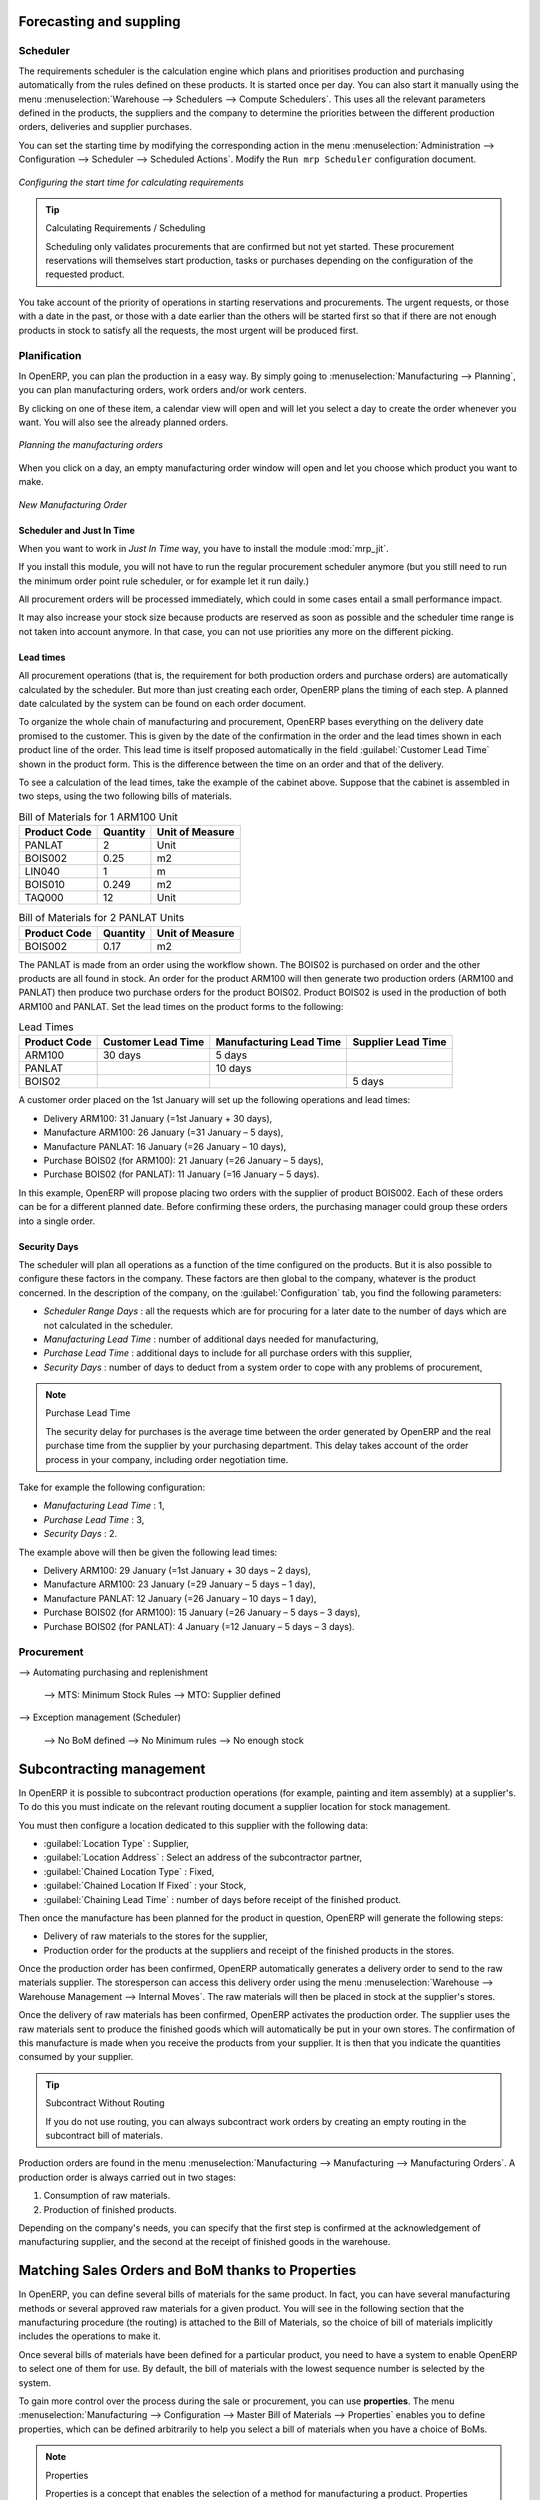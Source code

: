 Forecasting and suppling
========================

Scheduler
+++++++++

The requirements scheduler is the calculation engine which plans and prioritises production
and purchasing automatically from the rules defined on these products. It is started once
per day. You can also start it manually using the menu :menuselection:`Warehouse --> Schedulers --> Compute Schedulers`.
This uses all the relevant parameters defined in the products, the suppliers and the company
to determine the priorities between the different production orders, deliveries and supplier
purchases.

You can set the starting time by modifying the corresponding action in the menu
:menuselection:`Administration --> Configuration --> Scheduler --> Scheduled Actions`. Modify the
``Run mrp Scheduler`` configuration document.

.. figure:: images/stock_cron.png
   :scale: 75
   :align: center

   *Configuring the start time for calculating requirements*

.. tip::  Calculating Requirements / Scheduling

    Scheduling only validates procurements that are confirmed but not yet started. These procurement reservations
    will themselves start production, tasks or purchases depending on the configuration of the
    requested product.

You take account of the priority of operations in starting reservations and procurements.
The urgent requests, or those with a date in the past, or those with a date earlier than the others will be
started first so that if there are not enough products in stock to satisfy all the requests, the
most urgent will be produced first.

Planification
+++++++++++++

In OpenERP, you can plan the production in a easy way. By simply going to :menuselection:`Manufacturing
--> Planning`, you can plan manufacturing orders, work orders and/or work centers.

By clicking on one of these item, a calendar view will open and will let you select a day to create
the order whenever you want. You will also see the already planned orders.

.. figure:: images/mo_plan.png
    :scale: 75
    :align: center
    
    *Planning the manufacturing orders*

When you click on a day, an empty manufacturing order window will open and let you choose which product
you want to make.

.. figure:: images/newmo_plan.png
    :scale: 75
    :align: center
    
    *New Manufacturing Order*    

Scheduler and Just In Time
--------------------------

When you want to work in *Just In Time* way, you have to install the module :mod:`mrp_jit`.

If you install this module, you will not have to run the regular procurement scheduler anymore 
(but you still need to run the minimum order point rule scheduler, or for example let it run daily.) 

All procurement orders will be processed immediately, which could in some cases entail a small performance 
impact. 

It may also increase your stock size because products are reserved as soon as possible and the scheduler 
time range is not taken into account anymore. In that case, you can not use priorities any more on 
the different picking. 


Lead times
----------

All procurement operations (that is, the requirement for both production orders and purchase orders)
are automatically calculated by the scheduler. But more than just creating each order, OpenERP plans 
the timing of each step. A planned date calculated by the system can be found on each order document.

To organize the whole chain of manufacturing and procurement, OpenERP bases everything on the delivery
date promised to the customer. This is given by the date of the confirmation in the order and the
lead times shown in each product line of the order. This lead time is itself proposed automatically
in the field :guilabel:`Customer Lead Time` shown in the product form. This is the difference
between the time on an order and that of the delivery.

To see a calculation of the lead times, take the example of the cabinet above. Suppose that the
cabinet is assembled in two steps, using the two following bills of materials.

.. table:: Bill of Materials for 1 ARM100 Unit

   ============  ========  ===============
   Product Code  Quantity  Unit of Measure
   ============  ========  ===============
   PANLAT        2         Unit
   BOIS002       0.25      m2
   LIN040        1         m
   BOIS010       0.249     m2
   TAQ000        12        Unit
   ============  ========  ===============

.. table:: Bill of Materials for 2 PANLAT Units

   ============  ========  ===============
   Product Code  Quantity  Unit of Measure
   ============  ========  ===============
   BOIS002       0.17      m2
   ============  ========  ===============

The PANLAT is made from an order using the workflow shown. The BOIS02 is purchased on order and the
other products are all found in stock. An order for the product ARM100 will then generate two
production orders (ARM100 and PANLAT) then produce two purchase orders for the product BOIS02.
Product BOIS02 is used in the production of both ARM100 and PANLAT. Set the lead times on the
product forms to the following:

.. table:: Lead Times

   ============ ================== ======================= ==================
   Product Code Customer Lead Time Manufacturing Lead Time Supplier Lead Time
   ============ ================== ======================= ==================
   ARM100       30 days            5 days
   PANLAT                          10 days
   BOIS02                                                  5 days
   ============ ================== ======================= ==================

A customer order placed on the 1st January will set up the following operations and lead times:

* Delivery ARM100: 31 January (=1st January + 30 days),

* Manufacture ARM100: 26 January (=31 January – 5 days),

* Manufacture PANLAT: 16 January (=26 January – 10 days),

* Purchase BOIS02 (for ARM100): 21 January (=26 January – 5 days),

* Purchase BOIS02 (for PANLAT): 11 January (=16 January – 5 days).

In this example, OpenERP will propose placing two orders with the supplier of product BOIS002. Each of
these orders can be for a different planned date. Before confirming these orders, the purchasing manager 
could group these orders into a single order.

Security Days
-------------

The scheduler will plan all operations as a function of the time configured on the products. But it
is also possible to configure these factors in the company. These factors are then global to the
company, whatever is the product concerned. In the description of the company, on the
:guilabel:`Configuration` tab, you find the following parameters:

* `Scheduler Range Days` : all the requests which are for procuring for a later date to
  the number of days which are not calculated in the scheduler.
  
* `Manufacturing Lead Time` : number of additional days needed for manufacturing,

* `Purchase Lead Time` : additional days to include for all purchase orders with this supplier,

* `Security Days` : number of days to deduct from a system order to cope with any problems of
  procurement,

.. note:: Purchase Lead Time

    The security delay for purchases is the average time between the order generated by OpenERP and
    the real purchase time from the supplier by your purchasing department.
    This delay takes account of the order process in your company, including order negotiation time.

Take for example the following configuration:

* `Manufacturing Lead Time` : 1,

* `Purchase Lead Time` : 3,

* `Security Days` : 2.

The example above will then be given the following lead times:

* Delivery ARM100: 29 January (=1st January + 30 days – 2 days),

* Manufacture ARM100: 23 January (=29 January – 5 days – 1 day),

* Manufacture PANLAT: 12 January (=26 January – 10 days – 1 day),

* Purchase BOIS02 (for ARM100): 15 January (=26 January – 5 days – 3 days),

* Purchase BOIS02 (for PANLAT): 4 January (=12 January – 5 days – 3 days).

Procurement
+++++++++++

--> Automating purchasing and replenishment

    --> MTS: Minimum Stock Rules
    --> MTO: Supplier defined

--> Exception management (Scheduler)

    --> No BoM defined
    --> No Minimum rules
    --> No enough stock

Subcontracting management
=========================

In OpenERP it is possible to subcontract production operations (for example, painting and item
assembly) at a supplier's. To do this you must indicate on the relevant routing document a supplier
location for stock management.

You must then configure a location dedicated to this supplier with the following data:

* :guilabel:`Location Type` : Supplier,

* :guilabel:`Location Address` : Select an address of the subcontractor partner,

* :guilabel:`Chained Location Type` : Fixed,

* :guilabel:`Chained Location If Fixed` : your Stock,

* :guilabel:`Chaining Lead Time` : number of days before receipt of the finished product.

Then once the manufacture has been planned for the product in question, OpenERP will generate the
following steps:

* Delivery of raw materials to the stores for the supplier,

* Production order for the products at the suppliers and receipt of the finished products in the stores.

Once the production order has been confirmed, OpenERP automatically generates a delivery order to
send to the raw materials supplier. The storesperson can access this delivery order using the menu
:menuselection:`Warehouse --> Warehouse Management --> Internal Moves`. The raw materials will then be placed in
stock at the supplier's stores.

Once the delivery of raw materials has been confirmed, OpenERP activates the production order. The
supplier uses the raw materials sent to produce the finished goods which will automatically be put
in your own stores. The confirmation of this manufacture is made when you receive the products from
your supplier. It is then that you indicate the quantities consumed by your supplier.

.. tip:: Subcontract Without Routing

   If you do not use routing, you can always subcontract work orders by creating an empty routing in
   the subcontract bill of materials.

Production orders are found in the menu :menuselection:`Manufacturing --> Manufacturing -->
Manufacturing Orders`. A production order is always carried out in two stages:

#. Consumption of raw materials.

#. Production of finished products.

Depending on the company's needs, you can specify that the first step is confirmed at the
acknowledgement of manufacturing supplier, and the second at the receipt of finished goods in the
warehouse.


Matching Sales Orders and BoM thanks to Properties
==================================================

In OpenERP, you can define several bills of materials for the same product. In fact, you can have
several manufacturing methods or several approved raw materials for a given product. You will see in
the following section that the manufacturing procedure (the routing) is attached to the Bill of
Materials, so the choice of bill of materials implicitly includes the operations to make it.

Once several bills of materials have been defined for a particular product, you need to have a
system to enable OpenERP to select one of them for use. By default, the bill of materials with the
lowest sequence number is selected by the system.

To gain more control over the process during the sale or procurement, you can use **properties**.
The menu :menuselection:`Manufacturing --> Configuration --> Master Bill of Materials --> Properties` enables you to
define properties, which can be defined arbitrarily to help you select a
bill of materials when you have a choice of BoMs.

.. note:: Properties

   Properties is a concept that enables the selection of a method for manufacturing a product.
   Properties define a common language between salespeople and technical people,
   letting the salespeople to have an influence on the manufacture of the products using
   non-technical language and the choices decided on by the technicians who define Bills
   of Materials.

For example, you can define the properties and the following groups:

.. table:: Properties

   =====================  ============
   Property Group         Property
   =====================  ============
   Warranty               3 years
   Warranty               1 year
   Method of Manufacture  Serial
   Method of Manufacture  Batch
   =====================  ============

Once the bills of materials have been defined, you could associate the corresponding properties to them. Then
when the salesperson goes to encode a product line he can attach the properties there. If the
product must be manufactured, OpenERP will automatically choose the bill of materials that matches
the defined properties in the order most closely.

Note that the properties are only visible in the Bills of Materials and Sales Management if you are
working in the ``Extended`` view mode. If you cannot see it on your screen, add the group ``Useability /
Extended View`` to your user.

.. figure:: images/sale_line_property.png
   :scale: 75
   :align: center

   *Properties on a customer order line*

Example: Manufacturing in a Batch or on a Production Line

As an example, take the manufacture of the cabinet presented above. You can imagine that the company
has two methods of manufacturing this cabinet:

* Manually: staff assemble the cabinets one by one and cut the wood plank by plank. This approach is
  usually used to assemble prototypes. It gets you very rapid production, but at a high cost and
  only in small quantities.

* On a production line: staff use machines that are capable of cutting wood by bandsaw. This method
  is used for production runs of at least 50 items because the lead times using this method are quite
  lengthy. The delay of the start of production is much longer, yet the cost per unit is much lower
  in this volume.

You define two bills of materials for the same cabinet. To distinguish between them, you will define
two properties in the same group: ``manual assembly`` and ``production line assembly`` . On the quotation, the
salesperson can set the method of manufacture he wants on each order line,
depending on the quantities and the lead time requested by the customer.

.. index::
   single: BoM, substitute products

.. note:: Bills of Materials and Substitute Products

    In some software, you use the term ``substitute`` for this principle of configurable properties in
    a bill of materials.

By putting a bill of materials on its own line, you can also implement substitute products. You set
the bill of materials to type ``Assembly`` to make the substitution transparent and to prevent OpenERP
from proposing an intermediate production order.

Production and services
=======================

In OpenERP, you can handle three types of goods: two types of products (Stockable or Consumable products) and one
type of services.

For this last category, OpenERP can react in two different ways. Once a manufacturing order is generated for a
product and if this product contains a :guilabel:`Service`, a task can be automatically generated or not.

.. note::
   In order to automatically generate a task, you have to installe the module :mod:`project_mrp` which
   requires that the installation of the module :mod:`project`.

By default, the generated task is not linked to any project. You can change this behaviours by creating a project
a linked the service to this project. This can be done in the product form, in the tab :guilabel:`Procurement & 
Locations` in the :guilabel:`Miscellaneous` section.

.. figure:: images/service_prj.png
    :scale: 75
    :align: center
    
    *Link a Service Product to a Project*

To illustrate this process, follow the next example:

First, you have to create a project to link the service to it. We will call this project *Consulting*. After
creating the project, we have to create a new product. Here are the characteristics of this product:
   

.. table:: Configure a New Service

   ================== ==============
   Field              Value
   ================== ==============
   Name               Consulting
   Reference          CSLT
   Product Type       Service
   Procurement Method Make To Order
   Supply Method      Produce
   Default UoM        Hour
   **Project**        **Consulting**
   ================== ==============
   
Once you configure your project and your product, you can create a Sale Order to order hours of consultancy.
When you confirm the Sale Order, a task has been created.

.. figure:: images/soprj_tip.png
    :scale: 100
    :align: center
    
If you go to :menuselection:`Project --> Project --> Task`, you will find a new task called:
:guilabel:`SO011:[CSLT] Consulting`. This task is linked to the project :guilabel`Consulting`.

.. figure:: images/prj_so.png
    :scale: 75
    :align: center
    
    *A Product linked to a Task and a Project*    

Optimizing resources planning
=============================



.. Copyright © Open Object Press. All rights reserved.

.. You may take electronic copy of this publication and distribute it if you don't
.. change the content. You can also print a copy to be read by yourself only.

.. We have contracts with different publishers in different countries to sell and
.. distribute paper or electronic based versions of this book (translated or not)
.. in bookstores. This helps to distribute and promote the OpenERP product. It
.. also helps us to create incentives to pay contributors and authors using author
.. rights of these sales.

.. Due to this, grants to translate, modify or sell this book are strictly
.. forbidden, unless Tiny SPRL (representing Open Object Press) gives you a
.. written authorisation for this.

.. Many of the designations used by manufacturers and suppliers to distinguish their
.. products are claimed as trademarks. Where those designations appear in this book,
.. and Open Object Press was aware of a trademark claim, the designations have been
.. printed in initial capitals.

.. While every precaution has been taken in the preparation of this book, the publisher
.. and the authors assume no responsibility for errors or omissions, or for damages
.. resulting from the use of the information contained herein.

.. Published by Open Object Press, Grand Rosière, Belgium
